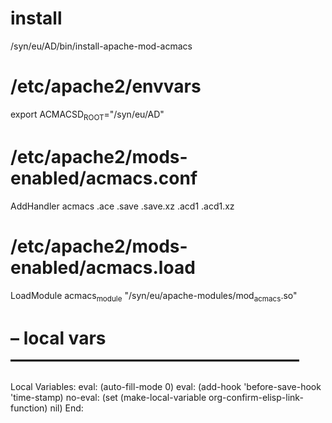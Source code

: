 # Time-stamp: <2020-12-28 17:06:12 eu>

* install

/syn/eu/AD/bin/install-apache-mod-acmacs

* /etc/apache2/envvars

export ACMACSD_ROOT="/syn/eu/AD"

* /etc/apache2/mods-enabled/acmacs.conf

AddHandler acmacs .ace .save .save.xz .acd1 .acd1.xz

* /etc/apache2/mods-enabled/acmacs.load

LoadModule acmacs_module "/syn/eu/apache-modules/mod_acmacs.so"

* -- local vars --------------------------------------------------
:PROPERTIES:
:VISIBILITY: folded
:END:
#+STARTUP: showall indent
Local Variables:
eval: (auto-fill-mode 0)
eval: (add-hook 'before-save-hook 'time-stamp)
no-eval: (set (make-local-variable org-confirm-elisp-link-function) nil)
End:
